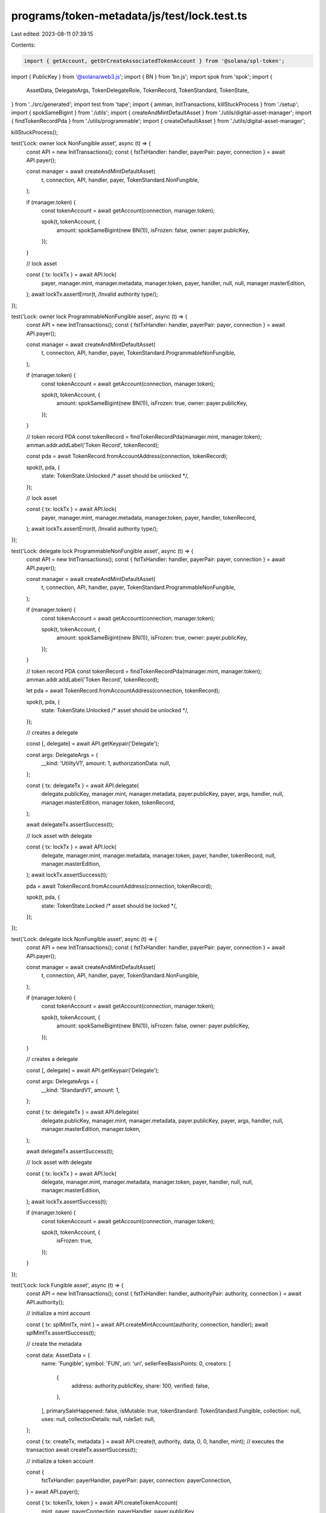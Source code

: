 programs/token-metadata/js/test/lock.test.ts
============================================

Last edited: 2023-08-11 07:39:15

Contents:

.. code-block:: ts

    import { getAccount, getOrCreateAssociatedTokenAccount } from '@solana/spl-token';
import { PublicKey } from '@solana/web3.js';
import { BN } from 'bn.js';
import spok from 'spok';
import {
  AssetData,
  DelegateArgs,
  TokenDelegateRole,
  TokenRecord,
  TokenStandard,
  TokenState,
} from '../src/generated';
import test from 'tape';
import { amman, InitTransactions, killStuckProcess } from './setup';
import { spokSameBigint } from './utils';
import { createAndMintDefaultAsset } from './utils/digital-asset-manager';
import { findTokenRecordPda } from './utils/programmable';
import { createDefaultAsset } from './utils/digital-asset-manager';

killStuckProcess();

test('Lock: owner lock NonFungible asset', async (t) => {
  const API = new InitTransactions();
  const { fstTxHandler: handler, payerPair: payer, connection } = await API.payer();

  const manager = await createAndMintDefaultAsset(
    t,
    connection,
    API,
    handler,
    payer,
    TokenStandard.NonFungible,
  );

  if (manager.token) {
    const tokenAccount = await getAccount(connection, manager.token);

    spok(t, tokenAccount, {
      amount: spokSameBigint(new BN(1)),
      isFrozen: false,
      owner: payer.publicKey,
    });
  }

  // lock asset

  const { tx: lockTx } = await API.lock(
    payer,
    manager.mint,
    manager.metadata,
    manager.token,
    payer,
    handler,
    null,
    null,
    manager.masterEdition,
  );
  await lockTx.assertError(t, /Invalid authority type/);
});

test('Lock: owner lock ProgrammableNonFungible asset', async (t) => {
  const API = new InitTransactions();
  const { fstTxHandler: handler, payerPair: payer, connection } = await API.payer();

  const manager = await createAndMintDefaultAsset(
    t,
    connection,
    API,
    handler,
    payer,
    TokenStandard.ProgrammableNonFungible,
  );

  if (manager.token) {
    const tokenAccount = await getAccount(connection, manager.token);

    spok(t, tokenAccount, {
      amount: spokSameBigint(new BN(1)),
      isFrozen: true,
      owner: payer.publicKey,
    });
  }

  // token record PDA
  const tokenRecord = findTokenRecordPda(manager.mint, manager.token);
  amman.addr.addLabel('Token Record', tokenRecord);

  const pda = await TokenRecord.fromAccountAddress(connection, tokenRecord);

  spok(t, pda, {
    state: TokenState.Unlocked /* asset should be unlocked */,
  });

  // lock asset

  const { tx: lockTx } = await API.lock(
    payer,
    manager.mint,
    manager.metadata,
    manager.token,
    payer,
    handler,
    tokenRecord,
  );
  await lockTx.assertError(t, /Invalid authority type/);
});

test('Lock: delegate lock ProgrammableNonFungible asset', async (t) => {
  const API = new InitTransactions();
  const { fstTxHandler: handler, payerPair: payer, connection } = await API.payer();

  const manager = await createAndMintDefaultAsset(
    t,
    connection,
    API,
    handler,
    payer,
    TokenStandard.ProgrammableNonFungible,
  );

  if (manager.token) {
    const tokenAccount = await getAccount(connection, manager.token);

    spok(t, tokenAccount, {
      amount: spokSameBigint(new BN(1)),
      isFrozen: true,
      owner: payer.publicKey,
    });
  }

  // token record PDA
  const tokenRecord = findTokenRecordPda(manager.mint, manager.token);
  amman.addr.addLabel('Token Record', tokenRecord);

  let pda = await TokenRecord.fromAccountAddress(connection, tokenRecord);

  spok(t, pda, {
    state: TokenState.Unlocked /* asset should be unlocked */,
  });

  // creates a delegate

  const [, delegate] = await API.getKeypair('Delegate');

  const args: DelegateArgs = {
    __kind: 'UtilityV1',
    amount: 1,
    authorizationData: null,
  };

  const { tx: delegateTx } = await API.delegate(
    delegate.publicKey,
    manager.mint,
    manager.metadata,
    payer.publicKey,
    payer,
    args,
    handler,
    null,
    manager.masterEdition,
    manager.token,
    tokenRecord,
  );

  await delegateTx.assertSuccess(t);

  // lock asset with delegate

  const { tx: lockTx } = await API.lock(
    delegate,
    manager.mint,
    manager.metadata,
    manager.token,
    payer,
    handler,
    tokenRecord,
    null,
    manager.masterEdition,
  );
  await lockTx.assertSuccess(t);

  pda = await TokenRecord.fromAccountAddress(connection, tokenRecord);

  spok(t, pda, {
    state: TokenState.Locked /* asset should be locked */,
  });
});

test('Lock: delegate lock NonFungible asset', async (t) => {
  const API = new InitTransactions();
  const { fstTxHandler: handler, payerPair: payer, connection } = await API.payer();

  const manager = await createAndMintDefaultAsset(
    t,
    connection,
    API,
    handler,
    payer,
    TokenStandard.NonFungible,
  );

  if (manager.token) {
    const tokenAccount = await getAccount(connection, manager.token);

    spok(t, tokenAccount, {
      amount: spokSameBigint(new BN(1)),
      isFrozen: false,
      owner: payer.publicKey,
    });
  }

  // creates a delegate

  const [, delegate] = await API.getKeypair('Delegate');

  const args: DelegateArgs = {
    __kind: 'StandardV1',
    amount: 1,
  };

  const { tx: delegateTx } = await API.delegate(
    delegate.publicKey,
    manager.mint,
    manager.metadata,
    payer.publicKey,
    payer,
    args,
    handler,
    null,
    manager.masterEdition,
    manager.token,
  );

  await delegateTx.assertSuccess(t);

  // lock asset with delegate

  const { tx: lockTx } = await API.lock(
    delegate,
    manager.mint,
    manager.metadata,
    manager.token,
    payer,
    handler,
    null,
    null,
    manager.masterEdition,
  );
  await lockTx.assertSuccess(t);

  if (manager.token) {
    const tokenAccount = await getAccount(connection, manager.token);

    spok(t, tokenAccount, {
      isFrozen: true,
    });
  }
});

test('Lock: lock Fungible asset', async (t) => {
  const API = new InitTransactions();
  const { fstTxHandler: handler, authorityPair: authority, connection } = await API.authority();

  // initialize a mint account

  const { tx: splMintTx, mint } = await API.createMintAccount(authority, connection, handler);
  await splMintTx.assertSuccess(t);

  // create the metadata

  const data: AssetData = {
    name: 'Fungible',
    symbol: 'FUN',
    uri: 'uri',
    sellerFeeBasisPoints: 0,
    creators: [
      {
        address: authority.publicKey,
        share: 100,
        verified: false,
      },
    ],
    primarySaleHappened: false,
    isMutable: true,
    tokenStandard: TokenStandard.Fungible,
    collection: null,
    uses: null,
    collectionDetails: null,
    ruleSet: null,
  };

  const { tx: createTx, metadata } = await API.create(t, authority, data, 0, 0, handler, mint);
  // executes the transaction
  await createTx.assertSuccess(t);

  // initialize a token account

  const {
    fstTxHandler: payerHandler,
    payerPair: payer,
    connection: payerConnection,
  } = await API.payer();

  const { tx: tokenTx, token } = await API.createTokenAccount(
    mint,
    payer,
    payerConnection,
    payerHandler,
    payer.publicKey,
  );
  await tokenTx.assertSuccess(t);

  // mint

  const { tx: mintTx } = await API.mint(
    t,
    connection,
    authority,
    mint,
    metadata,
    null,
    null,
    100,
    handler,
    token,
  );
  await mintTx.assertSuccess(t);

  if (token) {
    const tokenAccount = await getAccount(connection, token);

    spok(t, tokenAccount, {
      amount: spokSameBigint(new BN(100)),
      isFrozen: false,
      owner: payer.publicKey,
    });
  }

  // lock asset

  const { tx: lockTx } = await API.lock(
    authority /* freeze authority */,
    mint,
    metadata,
    token,
    payer,
    handler,
    null,
    payer.publicKey,
  );
  await lockTx.assertSuccess(t);

  if (token) {
    const tokenAccount = await getAccount(connection, token);

    spok(t, tokenAccount, {
      isFrozen: true,
    });
  }
});

test('Lock: lock ProgrammableNonFungible asset with wrong authority', async (t) => {
  const API = new InitTransactions();
  const { fstTxHandler: handler, payerPair: payer, connection } = await API.payer();

  const manager = await createAndMintDefaultAsset(
    t,
    connection,
    API,
    handler,
    payer,
    TokenStandard.ProgrammableNonFungible,
  );

  if (manager.token) {
    const tokenAccount = await getAccount(connection, manager.token);

    spok(t, tokenAccount, {
      amount: spokSameBigint(new BN(1)),
      isFrozen: true,
      owner: payer.publicKey,
    });
  }

  // token record PDA
  const tokenRecord = findTokenRecordPda(manager.mint, manager.token);
  amman.addr.addLabel('Token Record', tokenRecord);

  const pda = await TokenRecord.fromAccountAddress(connection, tokenRecord);

  spok(t, pda, {
    state: TokenState.Unlocked /* asset should be unlocked */,
  });

  // lock asset

  const [, wrongApprover] = await amman.genLabeledKeypair('Wrong Approver');

  const { tx: lockTx } = await API.lock(
    wrongApprover,
    manager.mint,
    manager.metadata,
    manager.token,
    payer,
    handler,
  );
  await lockTx.assertError(t, /Invalid authority type/);
});

test('Lock: wrong delegate lock NonFungible asset', async (t) => {
  const API = new InitTransactions();
  const { fstTxHandler: handler, payerPair: payer, connection } = await API.payer();

  const manager = await createAndMintDefaultAsset(
    t,
    connection,
    API,
    handler,
    payer,
    TokenStandard.NonFungible,
  );

  if (manager.token) {
    const tokenAccount = await getAccount(connection, manager.token);

    spok(t, tokenAccount, {
      amount: spokSameBigint(new BN(1)),
      isFrozen: false,
      owner: payer.publicKey,
    });
  }

  // creates a delegate

  const [, delegate] = await API.getKeypair('Delegate');

  const args: DelegateArgs = {
    __kind: 'StandardV1',
    amount: 1,
  };

  const { tx: delegateTx } = await API.delegate(
    delegate.publicKey,
    manager.mint,
    manager.metadata,
    payer.publicKey,
    payer,
    args,
    handler,
    null,
    manager.masterEdition,
    manager.token,
  );

  await delegateTx.assertSuccess(t);

  // lock asset with wrong delegate

  const [, wrongDelegate] = await API.getKeypair('Wrong Delegate');

  const { tx: lockTx } = await API.lock(
    wrongDelegate,
    manager.mint,
    manager.metadata,
    manager.token,
    payer,
    handler,
    null,
    manager.masterEdition,
  );
  await lockTx.assertError(t, /Invalid authority type/);
});

test('Lock: wrong delegate lock ProgrammableNonFungible asset', async (t) => {
  const API = new InitTransactions();
  const { fstTxHandler: handler, payerPair: payer, connection } = await API.payer();

  const manager = await createAndMintDefaultAsset(
    t,
    connection,
    API,
    handler,
    payer,
    TokenStandard.ProgrammableNonFungible,
  );

  const tokenRecord = findTokenRecordPda(manager.mint, manager.token);
  amman.addr.addLabel('Token Record', tokenRecord);

  const pda = await TokenRecord.fromAccountAddress(connection, tokenRecord);

  spok(t, pda, {
    state: TokenState.Unlocked /* asset should be unlocked */,
  });

  if (manager.token) {
    const tokenAccount = await getAccount(connection, manager.token);

    spok(t, tokenAccount, {
      amount: spokSameBigint(new BN(1)),
      isFrozen: true,
      owner: payer.publicKey,
    });
  }

  // creates a delegate

  const [, delegate] = await API.getKeypair('Delegate');

  const args: DelegateArgs = {
    __kind: 'TransferV1',
    amount: 1,
    authorizationData: null,
  };

  const { tx: delegateTx } = await API.delegate(
    delegate.publicKey,
    manager.mint,
    manager.metadata,
    payer.publicKey,
    payer,
    args,
    handler,
    null,
    manager.masterEdition,
    manager.token,
    tokenRecord,
  );

  await delegateTx.assertSuccess(t);

  // lock asset with delegate

  const { tx: utilityTx } = await API.lock(
    delegate,
    manager.mint,
    manager.metadata,
    manager.token,
    payer,
    handler,
    tokenRecord,
    null,
    manager.masterEdition,
  );
  await utilityTx.assertError(t, /Invalid authority type/);
});

test('Lock: already locked ProgrammableNonFungible asset', async (t) => {
  const API = new InitTransactions();
  const { fstTxHandler: handler, payerPair: payer, connection } = await API.payer();

  const manager = await createAndMintDefaultAsset(
    t,
    connection,
    API,
    handler,
    payer,
    TokenStandard.ProgrammableNonFungible,
  );

  const tokenRecord = findTokenRecordPda(manager.mint, manager.token);
  amman.addr.addLabel('Token Record', tokenRecord);

  let pda = await TokenRecord.fromAccountAddress(connection, tokenRecord);

  spok(t, pda, {
    state: TokenState.Unlocked /* asset should be unlocked */,
  });

  if (manager.token) {
    const tokenAccount = await getAccount(connection, manager.token);

    spok(t, tokenAccount, {
      amount: spokSameBigint(new BN(1)),
      isFrozen: true,
      owner: payer.publicKey,
    });
  }

  // creates a delegate

  const [, delegate] = await API.getKeypair('Delegate');

  const args: DelegateArgs = {
    __kind: 'UtilityV1',
    amount: 1,
    authorizationData: null,
  };

  const { tx: delegateTx } = await API.delegate(
    delegate.publicKey,
    manager.mint,
    manager.metadata,
    payer.publicKey,
    payer,
    args,
    handler,
    null,
    manager.masterEdition,
    manager.token,
    tokenRecord,
  );

  await delegateTx.assertSuccess(t);

  // lock asset with delegate

  const { tx: utilityTx } = await API.lock(
    delegate,
    manager.mint,
    manager.metadata,
    manager.token,
    payer,
    handler,
    tokenRecord,
    null,
    manager.masterEdition,
  );
  await utilityTx.assertSuccess(t);

  pda = await TokenRecord.fromAccountAddress(connection, tokenRecord);

  spok(t, pda, {
    state: TokenState.Locked /* asset should be unlocked */,
  });

  if (manager.token) {
    const tokenAccount = await getAccount(connection, manager.token);

    spok(t, tokenAccount, {
      amount: spokSameBigint(new BN(1)),
      isFrozen: true,
      owner: payer.publicKey,
    });
  }

  // tries to create a new delegate

  const [, newDelegate] = await API.getKeypair('Delegate');

  const { tx: newDelegateTx } = await API.delegate(
    newDelegate.publicKey,
    manager.mint,
    manager.metadata,
    payer.publicKey,
    payer,
    args,
    handler,
    null,
    manager.masterEdition,
    manager.token,
    tokenRecord,
  );

  await newDelegateTx.assertError(t, /Token is locked/);
});

test('Lock: LockedTransfer delegate lock ProgrammableNonFungible asset', async (t) => {
  const API = new InitTransactions();
  const { fstTxHandler: handler, payerPair: payer, connection } = await API.payer();

  const manager = await createAndMintDefaultAsset(
    t,
    connection,
    API,
    handler,
    payer,
    TokenStandard.ProgrammableNonFungible,
  );

  if (manager.token) {
    const tokenAccount = await getAccount(connection, manager.token);

    spok(t, tokenAccount, {
      amount: spokSameBigint(new BN(1)),
      isFrozen: true,
      owner: payer.publicKey,
    });
  }

  // token record PDA
  const tokenRecord = findTokenRecordPda(manager.mint, manager.token);
  amman.addr.addLabel('Token Record', tokenRecord);

  let pda = await TokenRecord.fromAccountAddress(connection, tokenRecord);

  spok(t, pda, {
    state: TokenState.Unlocked /* asset should be unlocked */,
  });

  // creates a delegate

  const [, delegate] = await API.getKeypair('Delegate');

  const args: DelegateArgs = {
    __kind: 'LockedTransferV1',
    amount: 1,
    lockedAddress: PublicKey.default,
    authorizationData: null,
  };

  const { tx: delegateTx } = await API.delegate(
    delegate.publicKey,
    manager.mint,
    manager.metadata,
    payer.publicKey,
    payer,
    args,
    handler,
    null,
    manager.masterEdition,
    manager.token,
    tokenRecord,
  );

  await delegateTx.assertSuccess(t);

  // lock asset with delegate

  const { tx: lockTx } = await API.lock(
    delegate,
    manager.mint,
    manager.metadata,
    manager.token,
    payer,
    handler,
    tokenRecord,
    null,
    manager.masterEdition,
  );
  await lockTx.assertSuccess(t);

  pda = await TokenRecord.fromAccountAddress(connection, tokenRecord);

  spok(t, pda, {
    state: TokenState.Locked /* asset should be locked */,
    delegateRole: TokenDelegateRole.LockedTransfer,
    lockedTransfer: PublicKey.default,
  });
});

test('Lock: lock Fungible asset with empty token account', async (t) => {
  const API = new InitTransactions();
  const { fstTxHandler: handler, payerPair: payer, connection } = await API.payer();

  // creates a fungible asset

  const manager = await createDefaultAsset(
    t,
    connection,
    API,
    handler,
    payer,
    TokenStandard.Fungible,
  );

  // creates an empty token account

  const emptyTokenAccount = await getOrCreateAssociatedTokenAccount(
    connection,
    payer,
    manager.mint,
    payer.publicKey,
  );

  // lock asset with delegate (should fail since the account is empty)

  const { tx: lockTx } = await API.lock(
    payer,
    manager.mint,
    manager.metadata,
    emptyTokenAccount.address,
    payer,
    handler,
    null,
    null,
    manager.masterEdition,
  );

  await lockTx.assertError(t, /Token account does not have enough tokens/);
});


